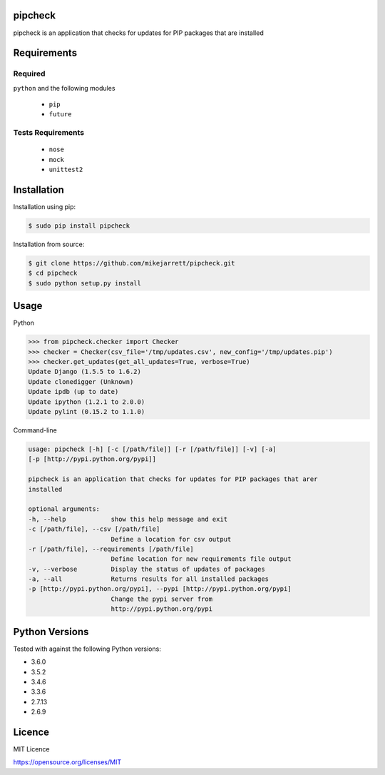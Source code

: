 pipcheck
========

.. image:: https://travis-ci.org/mikejarrett/pipcheck.svg?branch=master
    :target: https://travis-ci.org/mikejarrett/pipcheck


pipcheck is an application that checks for updates for PIP packages that are
installed

Requirements
============

Required
--------

``python`` and the following modules

  - ``pip``
  - ``future``


Tests Requirements
------------------

 - ``nose``
 - ``mock``
 - ``unittest2``


Installation
============

Installation using pip:

.. code:: sh

    $ sudo pip install pipcheck

Installation from source:

.. code:: sh

    $ git clone https://github.com/mikejarrett/pipcheck.git
    $ cd pipcheck
    $ sudo python setup.py install

Usage
======

Python

.. code:: python

    >>> from pipcheck.checker import Checker
    >>> checker = Checker(csv_file='/tmp/updates.csv', new_config='/tmp/updates.pip')
    >>> checker.get_updates(get_all_updates=True, verbose=True)
    Update Django (1.5.5 to 1.6.2)
    Update clonedigger (Unknown)
    Update ipdb (up to date)
    Update ipython (1.2.1 to 2.0.0)
    Update pylint (0.15.2 to 1.1.0)


Command-line

.. code:: sh

    usage: pipcheck [-h] [-c [/path/file]] [-r [/path/file]] [-v] [-a]
    [-p [http://pypi.python.org/pypi]]

    pipcheck is an application that checks for updates for PIP packages that arer
    installed

    optional arguments:
    -h, --help            show this help message and exit
    -c [/path/file], --csv [/path/file]
                          Define a location for csv output
    -r [/path/file], --requirements [/path/file]
                          Define location for new requirements file output
    -v, --verbose         Display the status of updates of packages
    -a, --all             Returns results for all installed packages
    -p [http://pypi.python.org/pypi], --pypi [http://pypi.python.org/pypi]
                          Change the pypi server from
                          http://pypi.python.org/pypi

Python Versions
===============

Tested with against the following Python versions:

* 3.6.0
* 3.5.2
* 3.4.6
* 3.3.6
* 2.7.13
* 2.6.9

Licence
=======
MIT Licence

https://opensource.org/licenses/MIT
